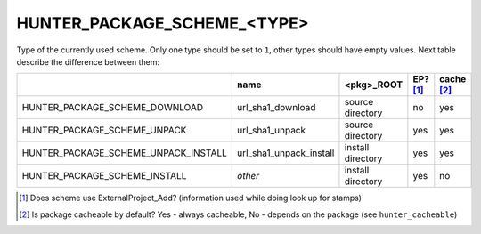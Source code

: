 .. Copyright (c) 2016, Ruslan Baratov
.. All rights reserved.

HUNTER_PACKAGE_SCHEME_<TYPE>
----------------------------

Type of the currently used scheme. Only one type should be set to ``1``, other
types should have empty values. Next table describe the difference between them:

+--------------------------------------+-------------------------+-------------------+----------+------------+
|                                      | name                    | <pkg>_ROOT        | EP? [1]_ | cache [2]_ |
+======================================+=========================+===================+==========+============+
| HUNTER_PACKAGE_SCHEME_DOWNLOAD       | url_sha1_download       | source directory  | no       | yes        |
+--------------------------------------+-------------------------+-------------------+----------+------------+
| HUNTER_PACKAGE_SCHEME_UNPACK         | url_sha1_unpack         | source directory  | yes      | yes        |
+--------------------------------------+-------------------------+-------------------+----------+------------+
| HUNTER_PACKAGE_SCHEME_UNPACK_INSTALL | url_sha1_unpack_install | install directory | yes      | yes        |
+--------------------------------------+-------------------------+-------------------+----------+------------+
| HUNTER_PACKAGE_SCHEME_INSTALL        | *other*                 | install directory | yes      | no         |
+--------------------------------------+-------------------------+-------------------+----------+------------+

.. [1] Does scheme use ExternalProject_Add? (information used while doing look up for stamps)
.. [2] Is package cacheable by default? Yes - always cacheable, No - depends on the package (see ``hunter_cacheable``)
